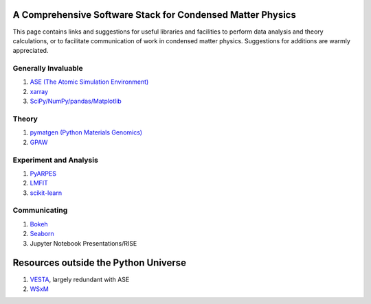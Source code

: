 A Comprehensive Software Stack for Condensed Matter Physics
===========================================================

This page contains links and suggestions for useful libraries and
facilities to perform data analysis and theory calculations, or to
facilitate communication of work in condensed matter physics.
Suggestions for additions are warmly appreciated.

Generally Invaluable
--------------------

1. `ASE (The Atomic Simulation
   Environment) <https://wiki.fysik.dtu.dk/ase/>`__
2. `xarray <https://xarray.pydata.org/en/stable/>`__
3. `SciPy/NumPy/pandas/Matplotlib <https://scipy.org>`__

Theory
------

1. `pymatgen (Python Materials Genomics) <http://pymatgen.org/>`__
2. `GPAW <https://wiki.fysik.dtu.dk/gpaw/>`__

Experiment and Analysis
-----------------------

1. `PyARPES <https://arpes.netlify.com>`__
2. `LMFIT <https://lmfit.github.io/lmfit-py/>`__
3. `scikit-learn <https://scikit-learn.org/stable/>`__

Communicating
-------------

1. `Bokeh <https://bokeh.pydata.org/en/latest/>`__
2. `Seaborn <https://seaborn.pydata.org/>`__
3. Jupyter Notebook Presentations/RISE

Resources outside the Python Universe
=====================================

1. `VESTA <http://jp-minerals.org/vesta/en/>`__, largely redundant with
   ASE
2. `WSxM <http://www.wsxm.es/>`__
